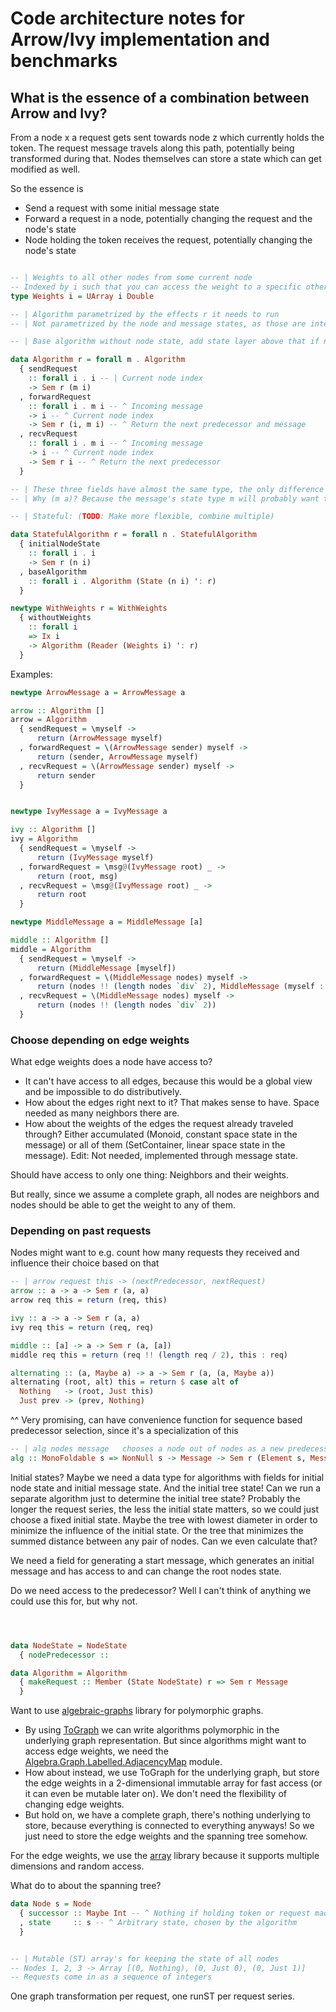 * Code architecture notes for Arrow/Ivy implementation and benchmarks


** What is the essence of a combination between Arrow and Ivy?

From a node x a request gets sent towards node z which currently holds the token. The request message travels along this path, potentially being transformed during that. Nodes themselves can store a state which can get modified as well.

So the essence is
- Send a request with some initial message state
- Forward a request in a node, potentially changing the request and the node's state
- Node holding the token receives the request, potentially changing the node's state

#+BEGIN_SRC haskell

  -- | Weights to all other nodes from some current node
  -- Indexed by i such that you can access the weight to a specific other node if you know its i, which can be sent along with messages
  type Weights i = UArray i Double

  -- | Algorithm parametrized by the effects r it needs to run
  -- | Not parametrized by the node and message states, as those are internal to the algorithm

  -- | Base algorithm without node state, add state layer above that if needed. Stateless type:

  data Algorithm r = forall m . Algorithm
    { sendRequest
      :: forall i . i -- | Current node index
      -> Sem r (m i)
    , forwardRequest
      :: forall i . m i -- ^ Incoming message
      -> i -- ^ Current node index
      -> Sem r (i, m i) -- ^ Return the next predecessor and message
    , recvRequest
      :: forall i . m i -- ^ Incoming message
      -> i -- ^ Current node index
      -> Sem r i -- ^ Return the next predecessor
    }

  -- | These three fields have almost the same type, the only difference is whether they have an incoming and outgoing message
  -- | Why (m a)? Because the message's state type m will probably want to pass along the current node somehow

  -- | Stateful: (TODO: Make more flexible, combine multiple)

  data StatefulAlgorithm r = forall n . StatefulAlgorithm
    { initialNodeState
      :: forall i . i
      -> Sem r (n i)
    , baseAlgorithm
      :: forall i . Algorithm (State (n i) ': r)
    }

  newtype WithWeights r = WithWeights
    { withoutWeights
      :: forall i
      => Ix i
      -> Algorithm (Reader (Weights i) ': r)
    }
#+END_SRC

Examples:

#+BEGIN_SRC haskell
  newtype ArrowMessage a = ArrowMessage a

  arrow :: Algorithm []
  arrow = Algorithm
    { sendRequest = \myself ->
        return (ArrowMessage myself)
    , forwardRequest = \(ArrowMessage sender) myself ->
        return (sender, ArrowMessage myself)
    , recvRequest = \(ArrowMessage sender) myself ->
        return sender
    }


  newtype IvyMessage a = IvyMessage a

  ivy :: Algorithm []
  ivy = Algorithm
    { sendRequest = \myself ->
        return (IvyMessage myself)
    , forwardRequest = \msg@(IvyMessage root) _ ->
        return (root, msg)
    , recvRequest = \msg@(IvyMessage root) _ ->
        return root
    }

  newtype MiddleMessage a = MiddleMessage [a]

  middle :: Algorithm []
  middle = Algorithm
    { sendRequest = \myself ->
        return (MiddleMessage [myself])
    , forwardRequest = \(MiddleMessage nodes) myself ->
        return (nodes !! (length nodes `div` 2), MiddleMessage (myself : nodes))
    , recvRequest = \(MiddleMessage nodes) myself ->
        return (nodes !! (length nodes `div` 2))
    }
      
#+END_SRC

*** Choose depending on edge weights

What edge weights does a node have access to?
- It can't have access to all edges, because this would be a global view and be impossible to do distributively.
- How about the edges right next to it? That makes sense to have. Space needed as many neighbors there are.
- How about the weights of the edges the request already traveled through? Either accumulated (Monoid, constant space state in the message) or all of them (SetContainer, linear space state in the message). Edit: Not needed, implemented through message state.

Should have access to only one thing: Neighbors and their weights.

But really, since we assume a complete graph, all nodes are neighbors and nodes should be able to get the weight to any of them.

*** Depending on past requests

Nodes might want to e.g. count how many requests they received and influence their choice based on that


#+BEGIN_SRC haskell
  -- | arrow request this -> (nextPredecessor, nextRequest)
  arrow :: a -> a -> Sem r (a, a)
  arrow req this = return (req, this)

  ivy :: a -> a -> Sem r (a, a)
  ivy req this = return (req, req)

  middle :: [a] -> a -> Sem r (a, [a])
  middle req this = return (req !! (length req / 2), this : req)

  alternating :: (a, Maybe a) -> a -> Sem r (a, (a, Maybe a))
  alternating (root, alt) this = return $ case alt of
    Nothing   -> (root, Just this)
    Just prev -> (prev, Nothing)
#+END_SRC

^^ Very promising, can have convenience function for sequence based predecessor selection, since it's a specialization of this

#+BEGIN_SRC haskell
  -- | alg nodes message   chooses a node out of nodes as a new predecessor, while also receiving and determining the message contents
  alg :: MonoFoldable s => NonNull s -> Message -> Sem r (Element s, Message)
#+END_SRC

Initial states? Maybe we need a data type for algorithms with fields for initial node state and initial message state. And the initial tree state! Can we run a separate algorithm just to determine the initial tree state? Probably the longer the request series, the less the initial state matters, so we could just choose a fixed initial state. Maybe the tree with lowest diameter in order to minimize the influence of the initial state. Or the tree that minimizes the summed distance between any pair of nodes. Can we even calculate that?



We need a field for generating a start message, which generates an initial message and has access to and can change the root nodes state.


Do we need access to the predecessor? Well I can't think of anything we could use this for, but why not.


#+BEGIN_SRC haskell



  data NodeState = NodeState
    { nodePredecessor :: 

  data Algorithm = Algorithm
    { makeRequest :: Member (State NodeState) r => Sem r Message
    }
#+END_SRC

Want to use [[https://hackage.haskell.org/package/algebraic-graphs][algebraic-graphs]] library for polymorphic graphs.

- By using [[https://hackage.haskell.org/package/algebraic-graphs-0.4/docs/Algebra-Graph-ToGraph.html][ToGraph]] we can write algorithms polymorphic in the underlying graph representation. But since algorithms might want to access edge weights, we need the [[https://hackage.haskell.org/package/algebraic-graphs-0.4/docs/Algebra-Graph-Labelled-AdjacencyMap.html][Algebra.Graph.Labelled.AdjacencyMap]] module.
- How about instead, we use ToGraph for the underlying graph, but store the edge weights in a 2-dimensional immutable array for fast access (or it can even be mutable later on). We don't need the flexibility of changing edge weights.
- But hold on, we have a complete graph, there's nothing underlying to store, because everything is connected to everything anyways! So we just need to store the edge weights and the spanning tree somehow.

For the edge weights, we use the [[https://hackage.haskell.org/package/array][array]] library because it supports multiple dimensions and random access.

What do to about the spanning tree?

#+BEGIN_SRC haskell
  data Node s = Node
    { successor :: Maybe Int -- ^ Nothing if holding token or request made
    , state     :: s -- ^ Arbitrary state, chosen by the algorithm
    }


  -- | Mutable (ST) array's for keeping the state of all nodes
  -- Nodes 1, 2, 3 -> Array [(0, Nothing), (0, Just 0), (0, Just 1)]
  -- Requests come in as a sequence of integers
#+END_SRC


One graph transformation per request, one runST per request series.
